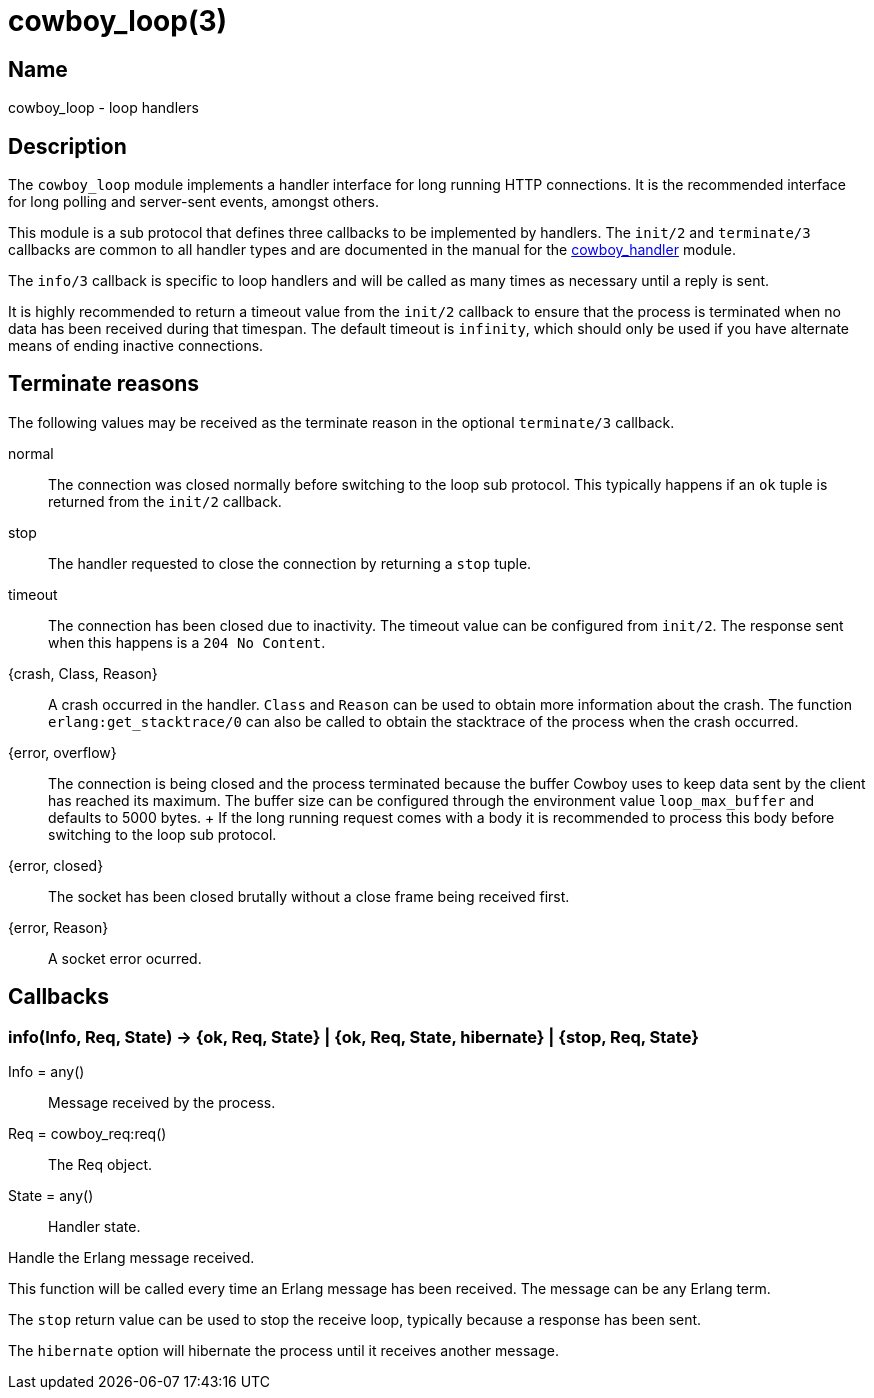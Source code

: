 = cowboy_loop(3)

== Name

cowboy_loop - loop handlers

== Description

The `cowboy_loop` module implements a handler interface for
long running HTTP connections. It is the recommended interface
for long polling and server-sent events, amongst others.

This module is a sub protocol that defines three callbacks to
be implemented by handlers. The `init/2` and `terminate/3`
callbacks are common to all handler types and are documented
in the manual for the link:cowboy_handler.asciidoc[cowboy_handler] module.

The `info/3` callback is specific to loop handlers and will be
called as many times as necessary until a reply is sent.

It is highly recommended to return a timeout value from the
`init/2` callback to ensure that the process is terminated
when no data has been received during that timespan. The
default timeout is `infinity`, which should only be used if
you have alternate means of ending inactive connections.

== Terminate reasons

The following values may be received as the terminate reason
in the optional `terminate/3` callback.

normal::
	The connection was closed normally before switching to the
	loop sub protocol. This typically happens if an `ok` tuple is
	returned from the `init/2` callback.

stop::
	The handler requested to close the connection by returning
	a `stop` tuple.

timeout::
	The connection has been closed due to inactivity. The timeout
	value can be configured from `init/2`. The response sent when
	this happens is a `204 No Content`.

{crash, Class, Reason}::
	A crash occurred in the handler. `Class` and `Reason` can be
	used to obtain more information about the crash. The function
	`erlang:get_stacktrace/0` can also be called to obtain the
	stacktrace of the process when the crash occurred.

{error, overflow}::
	The connection is being closed and the process terminated
	because the buffer Cowboy uses to keep data sent by the
	client has reached its maximum. The buffer size can be
	configured through the environment value `loop_max_buffer`
	and defaults to 5000 bytes.
	+
	If the long running request comes with a body it is recommended
	to process this body before switching to the loop sub protocol.

{error, closed}::
	The socket has been closed brutally without a close frame being
	received first.

{error, Reason}::
	A socket error ocurred.

== Callbacks

=== info(Info, Req, State) -> {ok, Req, State} | {ok, Req, State, hibernate} | {stop, Req, State}

Info = any():: Message received by the process.
Req = cowboy_req:req():: The Req object.
State = any():: Handler state.

Handle the Erlang message received.

This function will be called every time an Erlang message
has been received. The message can be any Erlang term.

The `stop` return value can be used to stop the receive loop,
typically because a response has been sent.

The `hibernate` option will hibernate the process until
it receives another message.
